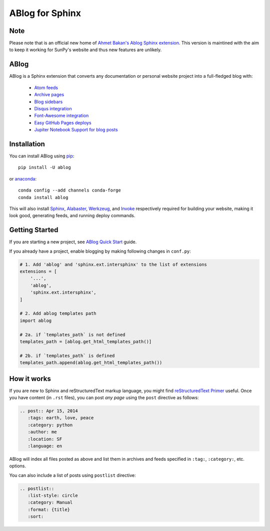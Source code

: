 ABlog for Sphinx
================

.. image:: https://travis-ci.org/sunpy/ablog.svg?branch=master
    :target: https://travis-ci.org/sunpy/ablog
.. image:: https://circleci.com/gh/sunpy/ablog.svg?style=svg
    :target: https://circleci.com/gh/sunpy/ablog
.. image:: https://ci.appveyor.com/api/projects/status/cmmiadqoy5lx7l78?svg=true
    :target: https://ci.appveyor.com/project/sunpy/ablog


Note
----

Please note that is an official new home of `Ahmet Bakan's Ablog Sphinx extension <https://github.com/abakan/ablog/>`__.
This version is maintined with the aim to keep it working for SunPy's website and thus new features are unlikely.

ABlog
-----

ABlog is a Sphinx extension that converts any documentation or personal website project into a full-fledged blog with:

  * `Atom feeds`_
  * `Archive pages`_
  * `Blog sidebars`_
  * `Disqus integration`_
  * `Font-Awesome integration`_
  * `Easy GitHub Pages deploys`_
  * `Jupiter Notebook Support for blog posts`_

.. _Atom feeds: https://ablog.readthedocs.org/blog/atom.xml
.. _Archive pages: https://ablog.readthedocs.org/blog/
.. _Blog sidebars: https://ablog.readthedocs.org/manual/ablog-configuration-options/#sidebars
.. _Disqus integration: https://ablog.readthedocs.org/manual/ablog-configuration-options/#disqus-integration
.. _Font-Awesome integration: https://ablog.readthedocs.org/manual/ablog-configuration-options/#fa
.. _Easy GitHub Pages deploys: https://ablog.readthedocs.org/manual/deploy-to-github-pages/
.. _Jupiter Notebook Support for blog posts: https://ablog.readthedocs.org/manual/notebook_support/

Installation
------------

You can install ABlog using pip_::

    pip install -U ablog

or anaconda_::

    conda config --add channels conda-forge
    conda install ablog

This will also install `Sphinx <http://sphinx-doc.org/>`__, Alabaster_, Werkzeug_, and Invoke_ respectively required for building your website, making it look good, generating feeds, and running deploy commands.

.. _pip: https://pip.pypa.io
.. _anaconda: https://www.anaconda.com/
.. _Werkzeug: https://werkzeug.pocoo.org/
.. _Alabaster: https://github.com/bitprophet/alabaster
.. _Invoke: https://www.pyinvoke.org/

Getting Started
---------------

If you are starting a new project, see `ABlog Quick Start`_ guide.

If you already have a project, enable blogging by making following changes in ``conf.py``:

.. code-block:: python

  # 1. Add 'ablog' and 'sphinx.ext.intersphinx' to the list of extensions
  extensions = [
      '...',
      'ablog',
      'sphinx.ext.intersphinx',
  ]

  # 2. Add ablog templates path
  import ablog

  # 2a. if `templates_path` is not defined
  templates_path = [ablog.get_html_templates_path()]

  # 2b. if `templates_path` is defined
  templates_path.append(ablog.get_html_templates_path())

.. _ABlog Quick Start: https://ablog.readthedocs.org/manual/ablog-quick-start

How it works
------------

If you are new to Sphinx and reStructuredText markup language, you might find `reStructuredText Primer`_ useful.
Once you have content (in ``.rst`` files), you can post *any page* using the ``post`` directive as follows:

.. code-block:: rst

  .. post:: Apr 15, 2014
     :tags: earth, love, peace
     :category: python
     :author: me
     :location: SF
     :language: en

ABlog will index all files posted as above and list them in archives and feeds specified in ``:tag:``, ``:category:``, etc. options.

You can also include a list of posts using ``postlist`` directive:

.. code-block:: rst

  .. postlist::
     :list-style: circle
     :category: Manual
     :format: {title}
     :sort:

.. _reStructuredText Primer: http://sphinx-doc.org/rest.html
